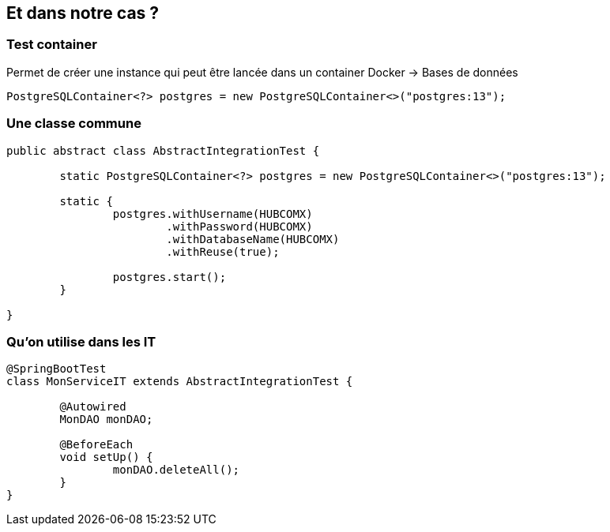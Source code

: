 == Et dans notre cas ?

=== Test container

Permet de créer une instance qui peut être lancée dans un container Docker -> Bases de données

[source,java]
----
PostgreSQLContainer<?> postgres = new PostgreSQLContainer<>("postgres:13");
----

=== Une classe commune

[source,java]
----
public abstract class AbstractIntegrationTest {

	static PostgreSQLContainer<?> postgres = new PostgreSQLContainer<>("postgres:13");

	static {
		postgres.withUsername(HUBCOMX)
		        .withPassword(HUBCOMX)
		        .withDatabaseName(HUBCOMX)
		        .withReuse(true);

		postgres.start();
	}

}
----

=== Qu'on utilise dans les IT

[source,java]
----
@SpringBootTest
class MonServiceIT extends AbstractIntegrationTest {

	@Autowired
	MonDAO monDAO;

	@BeforeEach
	void setUp() {
		monDAO.deleteAll();
	}
}
----